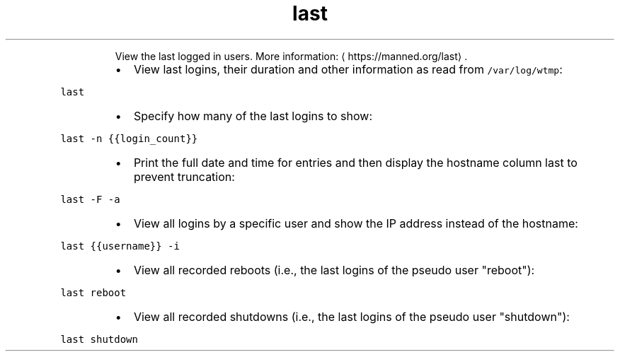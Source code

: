.TH last
.PP
.RS
View the last logged in users.
More information: \[la]https://manned.org/last\[ra]\&.
.RE
.RS
.IP \(bu 2
View last logins, their duration and other information as read from \fB\fC/var/log/wtmp\fR:
.RE
.PP
\fB\fClast\fR
.RS
.IP \(bu 2
Specify how many of the last logins to show:
.RE
.PP
\fB\fClast \-n {{login_count}}\fR
.RS
.IP \(bu 2
Print the full date and time for entries and then display the hostname column last to prevent truncation:
.RE
.PP
\fB\fClast \-F \-a\fR
.RS
.IP \(bu 2
View all logins by a specific user and show the IP address instead of the hostname:
.RE
.PP
\fB\fClast {{username}} \-i\fR
.RS
.IP \(bu 2
View all recorded reboots (i.e., the last logins of the pseudo user "reboot"):
.RE
.PP
\fB\fClast reboot\fR
.RS
.IP \(bu 2
View all recorded shutdowns (i.e., the last logins of the pseudo user "shutdown"):
.RE
.PP
\fB\fClast shutdown\fR
